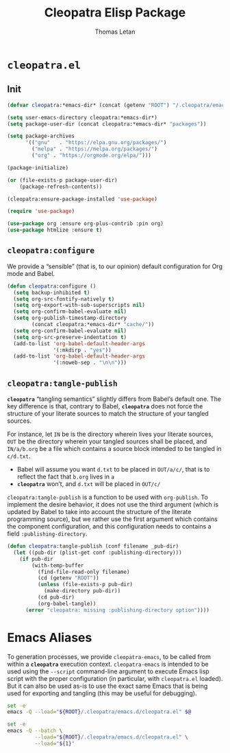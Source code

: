 #+TITLE: Cleopatra Elisp Package
#+AUTHOR: Thomas Letan
#+HTML_LINK_UP: index.html

* ~cleopatra.el~

#+BEGIN_SRC emacs-lisp :tangle emacs.d/cleopatra.el :noweb yes :exports none
;;; cleopatra.el --- The cleopatra Emacs Library
;;; Commentary:
;;; Code:
(require 'package)

<<cleopatra-el>>

(provide 'cleopatra)
;;; cleopatra.el ends here
#+END_SRC

** Init

#+BEGIN_SRC emacs-lisp :noweb-ref cleopatra-el :exports none :noweb yes
(defun cleopatra:ensure-package-installed (&rest packages)
  "Ensure every PACKAGES is installed."
  (mapcar
   (lambda (package)
     (if (package-installed-p package)
         nil
       (package-install package))
     package)
   packages))
#+END_SRC

#+BEGIN_SRC emacs-lisp :noweb-ref cleopatra-el
(defvar cleopatra:*emacs-dir* (concat (getenv "ROOT") "/.cleopatra/emacs.d/"))

(setq user-emacs-directory cleopatra:*emacs-dir*)
(setq package-user-dir (concat cleopatra:*emacs-dir* "packages"))

(setq package-archives
      '(("gnu"   . "https://elpa.gnu.org/packages/")
        ("melpa" . "https://melpa.org/packages/")
        ("org" . "https://orgmode.org/elpa/")))

(package-initialize)

(or (file-exists-p package-user-dir)
    (package-refresh-contents))

(cleopatra:ensure-package-installed 'use-package)

(require 'use-package)
#+END_SRC

#+BEGIN_SRC emacs-lisp :noweb-ref cleopatra-el
(use-package org :ensure org-plus-contrib :pin org)
(use-package htmlize :ensure t)
#+END_SRC

** =cleopatra:configure=

We provide a “sensible” (that is, to our opinion) default configuration for Org
mode and Babel.

#+BEGIN_SRC emacs-lisp :noweb-ref cleopatra-el
(defun cleopatra:configure ()
  (setq backup-inhibited t)
  (setq org-src-fontify-natively t)
  (setq org-export-with-sub-superscripts nil)
  (setq org-confirm-babel-evaluate nil)
  (setq org-publish-timestamp-directory
        (concat cleopatra:*emacs-dir* "cache/"))
  (setq org-confirm-babel-evaluate nil)
  (setq org-src-preserve-indentation t)
  (add-to-list 'org-babel-default-header-args
               '(:mkdirp . "yes"))
  (add-to-list 'org-babel-default-header-args
               '(:noweb-sep . "\n\n")))
#+END_SRC

** =cleopatra:tangle-publish=

*~cleopatra~* “tangling semantics” slightly differs from Babel’s default
one. The key difference is that, contrary to Babel, *~cleopatra~* does not force
the structure of your literate sources to match the structure of your tangled
sources.

For instance, let ~IN~ be is the directory wherein lives your literate sources,
~OUT~ be the directory wherein your tangled sources shall be placed, and
~IN/a/b.org~ be a file which contains a source block intended to be tangled in
~c/d.txt~.

  - Babel will assume you want ~d.txt~ to be placed in ~OUT/a/c/~, that is
    to reflect the fact that ~b.org~ lives in ~a~
  - *~cleopatra~* won’t, and ~d.txt~ will be placed in ~OUT/c/~

=cleopatra:tangle-publish= is a function to be used with =org-publish=. To
implement the desire behavior, it does not use the third argument (which is
updated by Babel to take into account the structure of the literate programming
source), but we rather use the first argument which contains the component
configuration, and this configuration needs to contains a field
~:publishing-directory~.

#+BEGIN_SRC emacs-lisp :noweb-ref cleopatra-el
(defun cleopatra:tangle-publish (conf filename _pub-dir)
  (let ((pub-dir (plist-get conf :publishing-directory)))
    (if pub-dir
        (with-temp-buffer
          (find-file-read-only filename)
          (cd (getenv "ROOT"))
          (unless (file-exists-p pub-dir)
            (make-directory pub-dir))
          (cd pub-dir)
          (org-babel-tangle))
      (error "cleopatra: missing :publishing-directory option"))))
#+END_SRC

* Emacs Aliases

To generation processes, we provide ~cleopatra-emacs~, to be called from within
a *~cleopatra~* execution context. ~cleopatra-emacs~ is intended to be used
using the ~--script~ command-line argument to execute Emacs lisp script with the
proper configuration (in particular, with ~cleopatra.el~ loaded). But it can
also be used as-is to use the exact same Emacs that is being used for exporting
and tangling (this may be useful for debugging).

#+BEGIN_SRC bash :tangle bin/cleopatra-emacs :shebang "#!/bin/bash"
set -e
emacs -Q --load="${ROOT}/.cleopatra/emacs.d/cleopatra.el" $@
#+END_SRC

#+BEGIN_SRC bash :tangle bin/cleopatra-run-elisp :shebang "#!/bin/bash"
set -e
emacs -Q --batch \
         --load="${ROOT}/.cleopatra/emacs.d/cleopatra.el" \
         --load="${1}"
#+END_SRC
